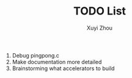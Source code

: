 #+TITLE: TODO List
#+AUTHOR: Xuyi Zhou

1. Debug pingpong.c
2. Make documentation more detailed
3. Brainstorming what accelerators to build
